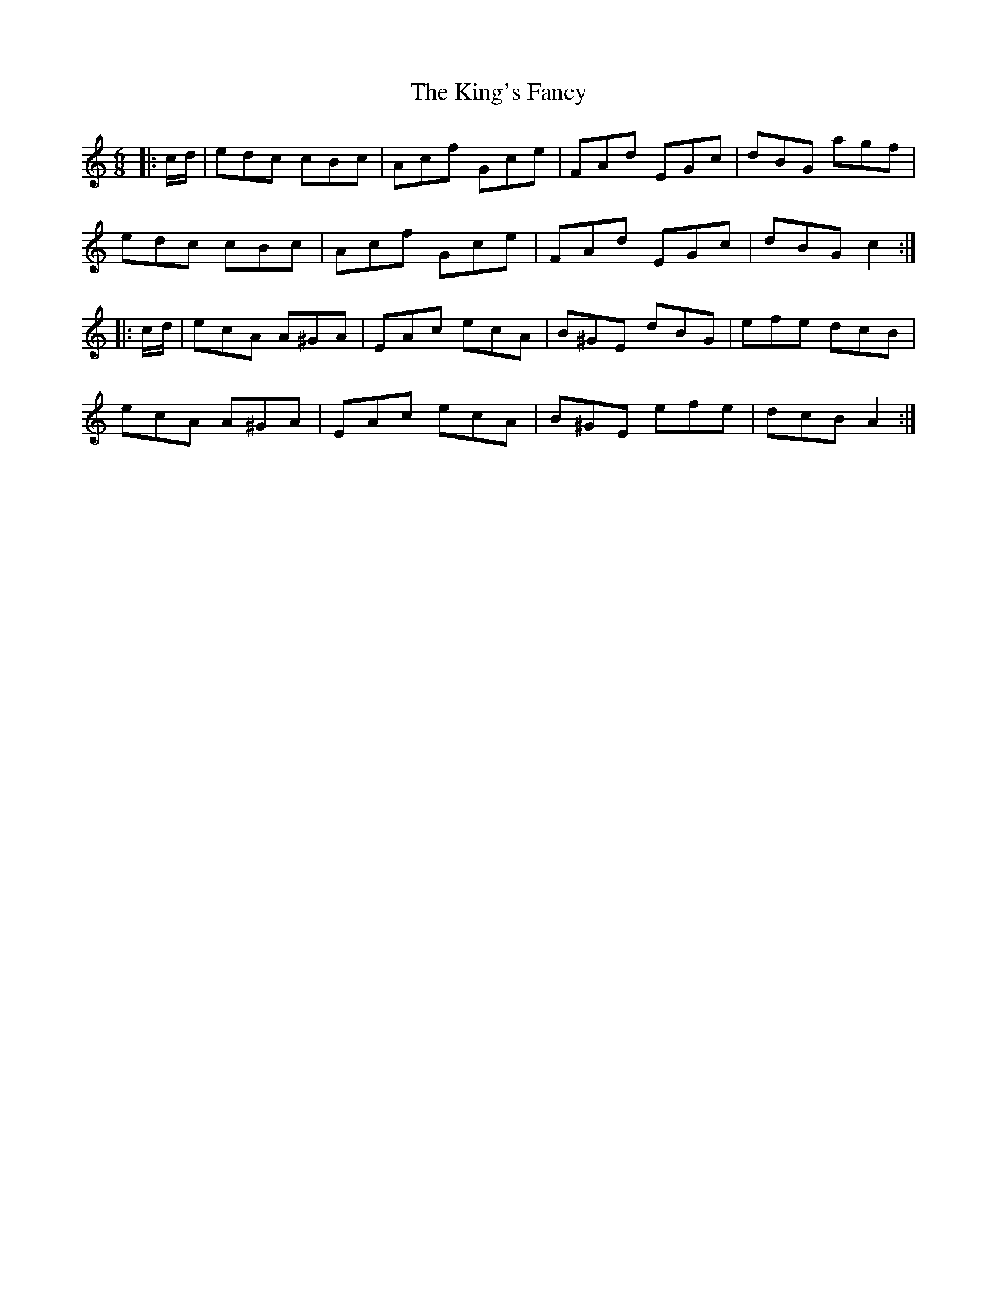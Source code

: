X: 21783
T: King's Fancy, The
R: jig
M: 6/8
K: Cmajor
|:c/d/|edc cBc|Acf Gce|FAd EGc|dBG agf|
edc cBc|Acf Gce|FAd EGc|dBG c2:|
|:c/d/|ecA A^GA|EAc ecA|B^GE dBG|efe dcB|
ecA A^GA|EAc ecA|B^GE efe|dcB A2:|

